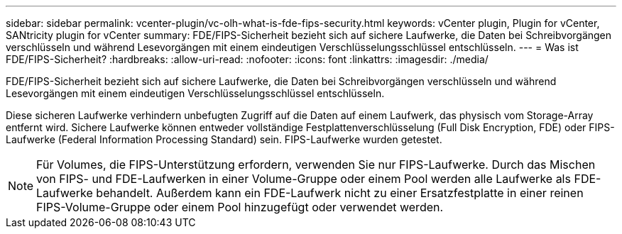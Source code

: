 ---
sidebar: sidebar 
permalink: vcenter-plugin/vc-olh-what-is-fde-fips-security.html 
keywords: vCenter plugin, Plugin for vCenter, SANtricity plugin for vCenter 
summary: FDE/FIPS-Sicherheit bezieht sich auf sichere Laufwerke, die Daten bei Schreibvorgängen verschlüsseln und während Lesevorgängen mit einem eindeutigen Verschlüsselungsschlüssel entschlüsseln. 
---
= Was ist FDE/FIPS-Sicherheit?
:hardbreaks:
:allow-uri-read: 
:nofooter: 
:icons: font
:linkattrs: 
:imagesdir: ./media/


[role="lead"]
FDE/FIPS-Sicherheit bezieht sich auf sichere Laufwerke, die Daten bei Schreibvorgängen verschlüsseln und während Lesevorgängen mit einem eindeutigen Verschlüsselungsschlüssel entschlüsseln.

Diese sicheren Laufwerke verhindern unbefugten Zugriff auf die Daten auf einem Laufwerk, das physisch vom Storage-Array entfernt wird. Sichere Laufwerke können entweder vollständige Festplattenverschlüsselung (Full Disk Encryption, FDE) oder FIPS-Laufwerke (Federal Information Processing Standard) sein. FIPS-Laufwerke wurden getestet.


NOTE: Für Volumes, die FIPS-Unterstützung erfordern, verwenden Sie nur FIPS-Laufwerke. Durch das Mischen von FIPS- und FDE-Laufwerken in einer Volume-Gruppe oder einem Pool werden alle Laufwerke als FDE-Laufwerke behandelt. Außerdem kann ein FDE-Laufwerk nicht zu einer Ersatzfestplatte in einer reinen FIPS-Volume-Gruppe oder einem Pool hinzugefügt oder verwendet werden.
